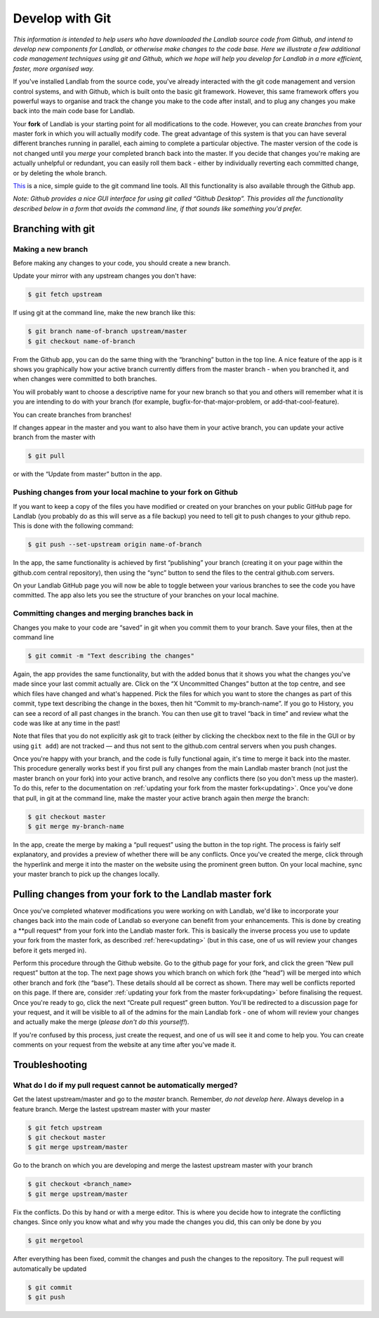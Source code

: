 .. _landlab_develop_with_git:

================
Develop with Git
================

*This information is intended to help users who have downloaded the
Landlab source code from Github, and intend to develop new components for
Landlab, or otherwise make changes to the code base. Here we illustrate
a few additional code management techniques using git and Github, which
we hope will help you develop for Landlab in a more efficient, faster,
more organised way.*

If you've installed Landlab from the source code, you've already
interacted with the git code management and version control systems, and
with Github, which is built onto the basic git framework. However, this
same framework offers you powerful ways to organise and track the change
you make to the code after install, and to plug any changes you make
back into the main code base for Landlab.

Your **fork** of Landlab is your starting point for all modifications to
the code. However, you can create *branches* from your master fork in
which you will actually modify code. The great advantage of this system
is that you can have several different branches running in parallel,
each aiming to complete a particular objective. The master version of
the code is not changed until you *merge* your completed branch back
into the master. If you decide that changes you're making are actually
unhelpful or redundant, you can easily roll them back - either by
individually reverting each committed change, or by deleting the whole
branch.

`This <http://rogerdudler.github.io/git-guide/>`_ is a nice, simple
guide to the git command line tools. All this functionality is also
available through the Github app.

*Note: Github provides a nice GUI interface for using git called “Github
Desktop”. This provides all the functionality described below in a form
that avoids the command line, if that sounds like something you'd
prefer.*

Branching with git
------------------

Making a new branch
```````````````````

Before making any changes to your code, you should create a new branch.

Update your mirror with any upstream changes you don't have:

.. code-block:: bash

   $ git fetch upstream

If using git at the command line, make the new branch like this:

.. code-block:: bash

   $ git branch name-of-branch upstream/master
   $ git checkout name-of-branch

From the Github app, you can do the same thing with the “branching”
button in the top line. A nice feature of the app is it shows you
graphically how your active branch currently differs from the master
branch - when you branched it, and when changes were committed to both
branches.

You will probably want to choose a descriptive name for your new branch
so that you and others will remember what it is you are intending to do
with your branch (for example, bugfix-for-that-major-problem, or
add-that-cool-feature).

You can create branches from branches!

If changes appear in the master and you want to also have them in your
active branch, you can update your active branch from the master with

.. code-block:: bash

   $ git pull

or with the “Update from master” button in the app.

Pushing changes from your local machine to your fork on Github
``````````````````````````````````````````````````````````````

If you want to keep a copy of the files you have modified or created on
your branches on your public GitHub page for Landlab (you probably do as
this will serve as a file backup) you need to tell git to push changes
to your github repo. This is done with the following command:

.. code-block:: bash

   $ git push --set-upstream origin name-of-branch

In the app, the same functionality is achieved by first “publishing”
your branch (creating it on your page within the github.com central
repository), then using the “sync” button to send the files to the
central github.com servers.

On your Landlab GitHub page you will now be able to toggle between your
various branches to see the code you have committed. The app also lets
you see the structure of your branches on your local machine.

Committing changes and merging branches back in
```````````````````````````````````````````````

Changes you make to your code are “saved” in git when you commit them to
your branch. Save your files, then at the command line

.. code-block:: bash

   $ git commit -m "Text describing the changes"

Again, the app provides the same functionality, but with the added bonus
that it shows you what the changes you've made since your last commit
actually are. Click on the “X Uncommitted Changes” button at the top
centre, and see which files have changed and what's happened. Pick the
files for which you want to store the changes as part of this commit,
type text describing the change in the boxes, then hit “Commit to
my-branch-name”. If you go to History, you can see a record of all past
changes in the branch. You can then use git to travel “back in time” and
review what the code was like at any time in the past!

Note that files that you do not explicitly ask git to track (either by
clicking the checkbox next to the file in the GUI or by using
``git add``) are not tracked — and thus not sent to the github.com
central servers when you push changes.

Once you're happy with your branch, and the code is fully functional
again, it's time to merge it back into the master. This procedure
generally works best if you first pull any changes from the main Landlab
master branch (not just the master branch on your fork) into your active
branch, and resolve any conflicts there (so you don't mess up the
master). To do this, refer to the documentation on
:ref:`updating your fork from the master fork<updating>`.
Once you've done that pull, in git at the command line, make the master
your active branch again then *merge* the branch:

.. code-block:: bash

   $ git checkout master
   $ git merge my-branch-name

In the app, create the merge by making a “pull request” using the button
in the top right. The process is fairly self explanatory, and provides a
preview of whether there will be any conflicts. Once you've created the
merge, click through the hyperlink and merge it into the master on the
website using the prominent green button. On your local machine, sync
your master branch to pick up the changes locally.

Pulling changes from your fork to the Landlab master fork
---------------------------------------------------------

Once you've completed whatever modifications you were working on with
Landlab, we'd like to incorporate your changes back into the main code
of Landlab so everyone can benefit from your enhancements. This is done
by creating a \**pull request\* from your fork into the Landlab master
fork. This is basically the inverse process you use to update your fork
from the master fork, as described :ref:`here<updating>`
(but in this case, one of us will review your changes before it gets
merged in).

Perform this procedure through the Github website. Go to the github page
for your fork, and click the green “New pull request” button at the top.
The next page shows you which branch on which fork (the “head”) will be
merged into which other branch and fork (the “base”). These details
should all be correct as shown. There may well be conflicts reported on
this page. If there are, consider
:ref:`updating your fork from the master fork<updating>`
before finalising the request. Once you're ready to go, click the next
“Create pull request” green button. You'll be redirected to a discussion
page for your request, and it will be visible to all of the admins for
the main Landlab fork - one of whom will review your changes and
actually make the merge (*please don't do this yourself!*).

If you're confused by this process, just create the request, and one of
us will see it and come to help you. You can create comments on your
request from the website at any time after you've made it.


Troubleshooting
---------------

What do I do if my pull request cannot be automatically merged?
```````````````````````````````````````````````````````````````

Get the latest upstream/master and go to the `master` branch. Remember,
*do not develop here*.  Always develop in a feature branch. Merge the lastest
upstream master with your master

.. code-block:: bash

  $ git fetch upstream
  $ git checkout master
  $ git merge upstream/master

Go to the branch on which you are developing and merge the lastest upstream
master with your branch

.. code-block:: bash

  $ git checkout <branch_name>
  $ git merge upstream/master

Fix the conflicts. Do this by hand or with a merge editor. This is where you
decide how to integrate the conflicting changes. Since only you know what and
why you made the changes you did, this can only be done by you

.. code-block:: bash


  $ git mergetool

After everything has been fixed, commit the changes and push the changes to
the repository.  The pull request will automatically be updated

.. code-block:: bash

  $ git commit
  $ git push
